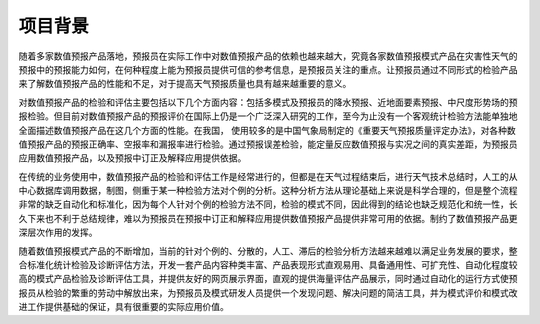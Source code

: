 ==========
项目背景
==========

随着多家数值预报产品落地，预报员在实际工作中对数值预报产品的依赖也越来越大，究竟各家数值预报模式产品在灾害性天气的预报中的预报能力如何，在何种程度上能为预报员提供可信的参考信息，是预报员关注的重点。让预报员通过不同形式的检验产品来了解数值预报产品的性能和不足，对于提高天气预报质量也具有越来越重要的意义。

对数值预报产品的检验和评估主要包括以下几个方面内容：包括多模式及预报员的降水预报、近地面要素预报、中尺度形势场的预报检验。但目前对数值预报产品的预报评价在国际上仍是一个广泛深入研究的工作，至今为止没有一个客观统计检验方法能单独地全面描述数值预报产品在这几个方面的性能。在我国，    使用较多的是中国气象局制定的《重要天气预报质量评定办法》，对各种数值预报产品的预报正确率、空报率和漏报率进行检验。通过预报误差检验，能定量反应数值预报与实况之间的真实差距，为预报员应用数值预报产品，以及预报中订正及解释应用提供依据。

在传统的业务使用中，数值预报产品的检验和评估工作是经常进行的，但都是在天气过程结束后，进行天气技术总结时，人工的从中心数据库调用数据，制图，侧重于某一种检验方法对个例的分析。这种分析方法从理论基础上来说是科学合理的，但是整个流程非常的缺乏自动化和标准化，因为每个人针对个例的检验方法不同，检验的模式不同，因此得到的结论也缺乏规范化和统一性，长久下来也不利于总结规律，难以为预报员在预报中订正和解释应用提供数值预报产品提供非常可用的依据。制约了数值预报产品更深层次作用的发挥。

随着数值预报模式产品的不断增加，当前的针对个例的、分散的，人工、滞后的检验分析方法越来越难以满足业务发展的要求，整合标准化统计检验及诊断评估方法，开发一套产品内容种类丰富、产品表现形式直观易用、具备通用性、可扩充性、自动化程度较高的模式产品检验及诊断评估工具，并提供友好的网页展示界面，直观的提供海量评估产品展示，同时通过自动化的运行方式使预报员从检验的繁重的劳动中解放出来，为预报员及模式研发人员提供一个发现问题、解决问题的简洁工具，并为模式评价和模式改进工作提供基础的保证，具有很重要的实际应用价值。 
